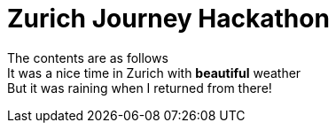 = Zurich Journey Hackathon
:published_at:
:hardbreaks:

The contents are as follows
It was a nice time in Zurich with *beautiful* weather
But it was raining when I returned from there!